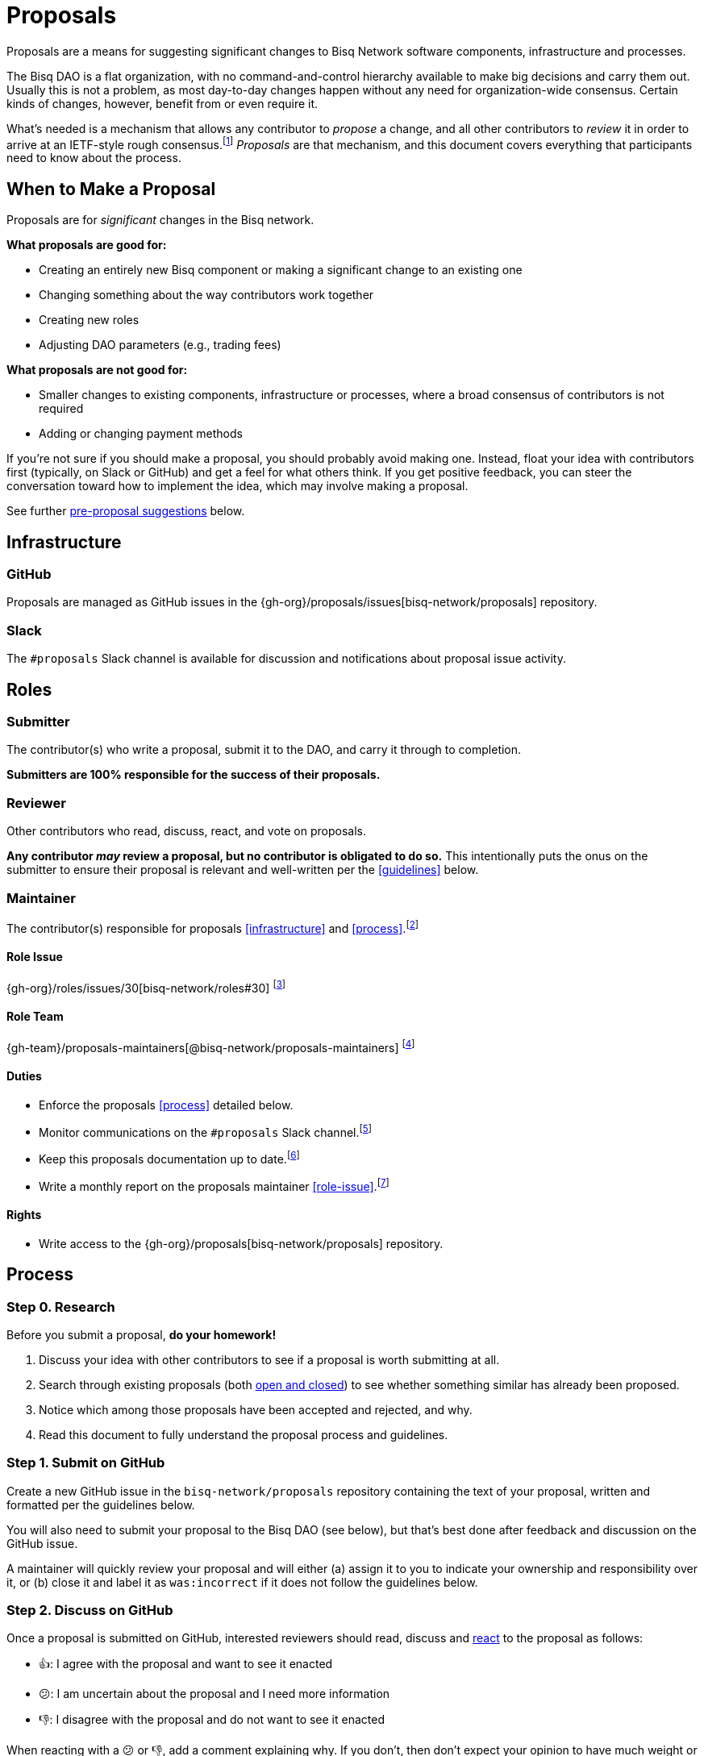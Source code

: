 = Proposals

Proposals are a means for suggesting significant changes to Bisq Network software components, infrastructure and processes.

The Bisq DAO is a flat organization, with no command-and-control hierarchy available to make big decisions and carry them out. Usually this is not a problem, as most day-to-day changes happen without any need for organization-wide consensus. Certain kinds of changes, however, benefit from or even require it.

What's needed is a mechanism that allows any contributor to _propose_ a change, and all other contributors to _review_ it in order to arrive at an IETF-style rough consensus.footnote:[See link:https://en.wikipedia.org/wiki/Rough_consensus[]] _Proposals_ are that mechanism, and this document covers everything that participants need to know about the process.

== When to Make a Proposal

Proposals are for _significant_ changes in the Bisq network.

**What proposals are good for:**

 * Creating an entirely new Bisq component or making a significant change to an existing one
 * Changing something about the way contributors work together
 * Creating new roles
 * Adjusting DAO parameters (e.g., trading fees)

**What proposals are not good for:**

 * Smaller changes to existing components, infrastructure or processes, where a broad consensus of contributors is not required
 * Adding or changing payment methods

If you're not sure if you should make a proposal, you should probably avoid making one. Instead, float your idea with contributors first (typically, on Slack or GitHub) and get a feel for what others think. If you get positive feedback, you can steer the conversation toward how to implement the idea, which may involve making a proposal.

See further <<proposals#step-0-research, pre-proposal suggestions>> below.

== Infrastructure

=== GitHub

Proposals are managed as GitHub issues in the {gh-org}/proposals/issues[bisq-network/proposals] repository.

=== Slack

The `#proposals` Slack channel is available for discussion and notifications about proposal issue activity.


== Roles

=== Submitter

The contributor(s) who write a proposal, submit it to the DAO, and carry it through to completion.

**Submitters are 100% responsible for the success of their proposals.**

=== Reviewer

Other contributors who read, discuss, react, and vote on proposals.

**Any contributor _may_ review a proposal, but no contributor is obligated to do so.** This intentionally puts the onus on the submitter to ensure their proposal is relevant and well-written per the <<guidelines>> below.

=== Maintainer

The contributor(s) responsible for proposals <<infrastructure>> and <<process>>.footnote:[See link:roles.html#maintainer[]]

==== Role Issue

{gh-org}/roles/issues/30[bisq-network/roles#30] footnote:[See link:roles.html#issue[]]

==== Role Team
:proposals-maintainers: {gh-team}/proposals-maintainers[@bisq-network/proposals-maintainers]

{proposals-maintainers} footnote:[See link:roles.html#team[]]

==== Duties

 * Enforce the proposals <<process>> detailed below.
 * Monitor communications on the `#proposals` Slack channel.footnote:[See link:roles.html#communication[]]
 * Keep this proposals documentation up to date.footnote:[See link:roles.html#documentation[]]
 * Write a monthly report on the proposals maintainer <<role-issue>>.footnote:[See link:roles.html#reporting[]]

==== Rights

 * Write access to the {gh-org}/proposals[bisq-network/proposals] repository.


== Process

=== Step 0. Research

Before you submit a proposal, **do your homework!**

 . Discuss your idea with other contributors to see if a proposal is worth submitting at all.
 . Search through existing proposals (both https://github.com/bisq-network/proposals/issues?utf8=%E2%9C%93&q=is%3Aissue+[open and closed]) to see whether something similar has already been proposed.
 . Notice which among those proposals have been accepted and rejected, and why.
 . Read this document to fully understand the proposal process and guidelines.

=== Step 1. Submit on GitHub

Create a new GitHub issue in the `bisq-network/proposals` repository containing the text of your proposal, written and formatted per the guidelines below.

You will also need to submit your proposal to the Bisq DAO (see below), but that's best done after feedback and discussion on the GitHub issue.

A maintainer will quickly review your proposal and will either (a) assign it to you to indicate your ownership and responsibility over it, or (b) close it and label it as `was:incorrect` if it does not follow the guidelines below.

=== Step 2. Discuss on GitHub

Once a proposal is submitted on GitHub, interested reviewers should read, discuss and https://help.github.com/articles/about-conversations-on-github/#reacting-to-ideas-in-comments[react] to the proposal as follows:

 - 👍: I agree with the proposal and want to see it enacted
 - 😕: I am uncertain about the proposal and I need more information
 - 👎: I disagree with the proposal and do not want to see it enacted

When reacting with a 😕 or 👎, add a comment explaining why. If you don't, then don't expect your opinion to have much weight or get addressed.

If you do not understand or care about a given proposal, ignore it.

Use comments on the proposal issue to discuss, ask questions, and get clarifications. Take lengthy discussions offline to Slack or elsewhere and then summarize them back on the issue.

=== Step 3. Submit to the Bisq DAO

If your proposal gets favorable feedback on GitHub, you should submit it to the Bisq DAO for ultimate approval.

Aside from being the designated decision-making mechanism, the Bisq DAO exposes proposals to the broader Bisq community of contributors and users.

To do this, navigate to the `Governance` tab of the `DAO` panel and click `Make Proposal`. Choose your proposal type and complete the form.



=== Step 3. Evaluate

After the two-week review period is over, a maintainer will evaluate reactions to and discussions about the proposal and will close the issue with a comment explaining that it is approved or rejected based on whether a rough consensus was achieved.

Approved proposals will be labeled with `was:approved`. Rejected proposals will be labeled with `was:rejected`.

If rough consensus has not been achieved, e.g. because discussion is still ongoing, dissenting concerns have not been addressed, or the proposal has turned out to be contentious, the maintainer will indicate that they cannot close the proposal, and that it is up to the submitter to take next steps to move the proposal forward. If the proposal does not move forward after another two weeks, the maintainer will close and label it `was:stalled`.

If there have been no or very few reactions to a proposal after the two-week period, the maintainer will close it and label it as `was:ignored`.

=== Step 4. Enact

Assuming your proposal was approved, the next step is to actually enact the changes described in that proposal.


== Guidelines

Write your proposal in a way that makes it as easy as possible to achieve rough consensus. This means that **proposals should be as simple, focused, concrete and well-defined as possible.** Your goal should be to make it as easy as possible for your fellow contributors to understand and agree with you.

**Take full responsibility for your proposal.** It is not the maintainers' job, nor anyone else's, to see your proposal succeed. If people aren't responding or reacting to your proposal, it's your job to solicit that feedback more actively.

**Never assume that anyone other than yourself is going to do the work described in your proposal.** If your proposal does place expectations on other contributors, or requires them to change their behavior in any way, be explicit about that.

**Provide context.** Make a strong case for your proposal. Link to prior discussions. Do not make your reader do any more work than they have to to understand your proposal.

**Format your proposal in Markdown.** Make it a pleasure to read.

In general, **good proposals take time to research and write.** Every minute you spend clearly and logically articulating your proposal is a minute that you save other contributors in understanding it. This diligence on your part will be appreciated and rewarded by others' attention. Cheaply written, "drive by" proposals that waste others' time will be closed immediately as `was:incorrect`.
